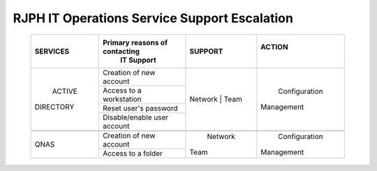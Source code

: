 RJPH IT Operations Service Support Escalation
=============================================

 +------------+----------------------------------+---------+--------------+
 |  SERVICES  |Primary reasons of contacting     | SUPPORT |  ACTION      |        
 |            | | IT Support                     |         |        |     |
 +============+==================================+=========+==============+
 | ACTIVE     | Creation of new account          | Network | Configuration| 
 || DIRECTORY |                                  | | Team  || Management  |  
 |            +----------------------------------+         |              | 
 |            | Access to a workstation          |         |              |
 |            +----------------------------------+         |              |
 |            | Reset user's password            |         |              |
 |            +----------------------------------+         |              |
 |            | Disable/enable user account      |         |              | 
 +------------+----------------------------------+---------+--------------+
 |                                                                        |
 +------------+----------------------------------+---------+--------------+
 |QNAS        | Creation of new account          | Network | Configuration|
 |            |                                  || Team   || Management  | 
 |            +----------------------------------+         |              |
 |            | Access to a folder               |         |              |
 +------------+----------------------------------+---------+--------------+
     
